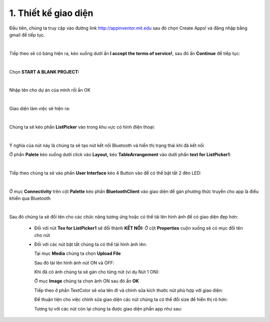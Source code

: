1. **Thiết kế giao diện**
=========

Đầu tiên, chúng ta truy cập vào đường link http://appinventor.mit.edu sau đó chọn Create Apps! và đăng nhập bằng gmail để tiếp tục.

.. image:: ../../media/image69.png
   :width: 6.41619in
   :height: 3.3212in
   :align: center
|

Tiếp theo sẽ có bảng hiện ra, kéo xuống dưới ấn **I accept the terms of service!**, sau đó ấn **Continue** để tiếp tục:

.. image:: ../../media/image70.png
   :width: 5.89937in
   :height: 3.10284in
   :align: center
|

Chọn **START A BLANK PROJECT:**

.. image:: ../../media/image71.png
   :width: 5.71108in
   :height: 3.00808in
   :align: center
|

Nhập tên cho dự án của mình rồi ấn OK

.. image:: ../../media/image72.png
   :width: 3.73458in
   :height: 1.73358in
   :align: center
|

Giao diện làm việc sẽ hiện ra:

.. image:: ../../media/image73.png
   :width: 6.5in
   :height: 3.42847in
   :align: center
|

Chúng ta sẽ kéo phần **ListPicker** vào trong khu vực có hình điện thoại:

.. image:: ../../media/image74.png
   :width: 6.5in
   :height: 3.42361in
   :align: center
|

Ý nghĩa của nút này là chúng ta sẽ tạo nút kết nối Bluetooth và hiển thị trạng thái khi đã kết nối

Ở phần **Palete** kéo xuống dưới click vào **Layout,** kéo **TableArrangement** vào dưới phần **text for** **ListPicker1**:

.. image:: ../../media/image75.png
   :width: 6.5in
   :height: 3.06389in
   :align: center
|

Tiếp theo chúng ta sẽ vào phần **User Interface** kéo 4 Button vào để có thể bật tắt 2 đèn LED:

.. image:: ../../media/image76.png
   :width: 6.5in
   :height: 3.09583in
   :align: center
|

Ở mục **Connectivity** trên cột **Palette** kéo phần **BluetoothClient** vào giao diện để gán phương thức truyền cho app là điều khiển qua Bluetooth

.. image:: ../../media/image77.png
   :width: 1.99286in
   :height: 1.66675in
   :align: center
|

Sau đó chúng ta sẽ đổi tên cho các chức năng tương ứng hoặc có thể tải lên hình ảnh để có giao diện đẹp hơn:

   -  Đối với nút **Tex for ListPicker1** sẽ đổi thành **KẾT NỐI:**
      Ở cột **Properties** cuộn xuống sẽ có mục đổi tên cho nút

      .. image:: ../../media/image78.png
         :width: 1.91288in
         :height: 0.73308in
         :align: center

   -  Đối với các nút bật tắt chúng ta có thể tải hình ảnh lên:

      Tại mục **Media** chúng ta chọn **Upload File**

      .. image:: ../../media/image79.png
         :width: 2.50035in
         :height: 0.96889in
         :align: center

      Sau đó tải lên hình ảnh nút ON và OFF:

      .. image:: ../../media/image80.png
         :width: 2.33366in
         :height: 1.4377in
         :align: center

      Khi đã có ảnh chúng ta sẽ gán cho từng nút (ví dụ Nút 1 ON):

      Ở mục **Image** chúng ta chọn ảnh ON sau đó ấn **OK**

      .. image:: ../../media/image81.png
         :width: 2.17934in
         :height: 2.97379in
         :align: center

      Tiếp theo ở phần TextColor sẽ xóa tên đi và chỉnh sửa kích thước nút phù hợp với giao diện:

      .. image:: ../../media/image82.png
         :width: 2.10908in
         :height: 1.72792in
         :align: center

      Để thuận tiện cho việc chỉnh sửa giao diện các nút chúng ta có thể đổi size để hiển thị rõ hơn:

      .. image:: ../../media/image83.png
         :width: 3.26614in
         :height: 1.55023in
         :align: center

      Tương tự với các nút còn lại chúng ta được giao diện phần app như sau:

      .. image:: ../../media/image84.png
         :width: 5.04641in
         :height: 2.35499in
         :align: center


.. 